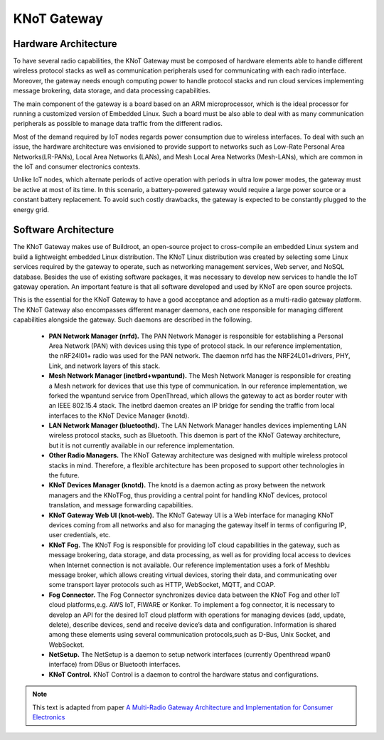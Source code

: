 KNoT Gateway
============

Hardware Architecture
---------------------

To have several radio capabilities, the KNoT Gateway must be composed of hardware elements able to handle different
wireless protocol stacks as well as communication peripherals used for communicating with each radio interface. Moreover,
the gateway needs enough computing power to handle protocol stacks and run cloud services implementing message brokering,
data storage, and data processing capabilities.

The main component of the gateway is a board based on an ARM microprocessor, which is the ideal processor for running a
customized version of Embedded Linux. Such a board must be also able to deal with as many communication peripherals as
possible to manage data traffic from the different radios.

Most of the demand required by IoT nodes regards power consumption due to wireless interfaces.
To deal with such an issue, the hardware architecture was envisioned to provide support to networks such as Low-Rate
Personal Area Networks(LR-PANs), Local Area Networks (LANs), and Mesh Local Area Networks (Mesh-LANs), which are common
in the IoT and consumer electronics contexts.

Unlike IoT nodes, which alternate periods of active operation with periods in ultra low power modes, the gateway must be
active at most of its time. In this scenario, a battery-powered gateway would require a large power source or a constant
battery replacement. To avoid such costly drawbacks, the gateway is expected to be constantly plugged to the energy grid.

Software Architecture
---------------------

The KNoT Gateway makes use of Buildroot, an open-source project to cross-compile an embedded Linux system and build a
lightweight embedded Linux distribution. The KNoT Linux distribution was created by selecting some Linux services required
by the gateway to operate, such as networking management services, Web server, and NoSQL database. Besides the use of
existing software packages, it was necessary to develop new services to handle the IoT gateway operation. An important
feature is that all software developed and used by KNoT are open source projects.

This is the essential for the KNoT Gateway to have a good acceptance and adoption as a multi-radio gateway platform. The
KNoT Gateway also encompasses different manager daemons, each one responsible for managing different capabilities alongside
the gateway. Such daemons are described in the following.

   - **PAN Network Manager (nrfd).** The  PAN  Network  Manager is responsible for establishing a Personal Area Network (PAN) with devices using this type of protocol stack. In our reference implementation, the nRF24l01+ radio was used for the  PAN network. The  daemon nrfd has  the  NRF24L01+drivers, PHY, Link, and network layers of this stack.

   - **Mesh Network Manager (inetbrd+wpantund).** The Mesh Network Manager is responsible for creating a Mesh network for devices that use this type of communication. In our reference implementation, we forked the wpantund service from OpenThread, which allows the gateway to act as border router with an IEEE 802.15.4 stack. The inetbrd daemon creates an IP bridge for sending the traffic from local interfaces to the KNoT Device Manager (knotd).

   - **LAN Network Manager (bluetoothd).** The LAN Network Manager handles devices implementing LAN wireless protocol stacks, such as Bluetooth. This daemon is part of the KNoT Gateway architecture, but it is not currently available in our reference implementation.

   - **Other Radio Managers.** The KNoT Gateway architecture was designed with multiple wireless protocol stacks in mind. Therefore, a flexible architecture has been proposed to support other technologies in the future.

   - **KNoT Devices Manager (knotd).** The knotd is a daemon acting as proxy between the network managers and the KNoTFog, thus providing a central point for handling KNoT devices, protocol translation, and message forwarding capabilities.

   - **KNoT Gateway Web UI (knot-web).** The KNoT Gateway UI is a Web interface for managing KNoT devices coming from all networks and also for managing the gateway itself in terms of configuring IP, user credentials, etc.

   - **KNoT Fog.** The KNoT Fog is responsible for providing IoT cloud capabilities in the gateway, such as message brokering, data storage, and data processing, as well as for providing local access to devices when Internet connection is not available. Our reference implementation uses a fork of Meshblu message broker, which allows creating virtual devices, storing their data, and communicating over some transport layer protocols such as HTTP, WebSocket, MQTT, and COAP.

   - **Fog Connector.** The Fog Connector synchronizes device data between the KNoT Fog and other IoT cloud platforms,e.g. AWS IoT, FIWARE or Konker. To implement a fog connector, it is necessary to develop an API for the desired IoT cloud platform with operations for managing devices (add, update, delete), describe devices, send and receive device’s data and configuration. Information is shared among these elements using several communication protocols,such as D-Bus, Unix Socket, and WebSocket.

   - **NetSetup.** The NetSetup is a daemon to setup network interfaces (currently Openthread wpan0 interface) from DBus or Bluetooth interfaces.

   - **KNoT Control.** KNoT Control is a daemon to control the hardware status and configurations.

.. note:: This text is adapted from paper `A Multi-Radio Gateway Architecture and Implementation for Consumer Electronics <https://ieeexplore.ieee.org/abstract/document/8661957>`_
